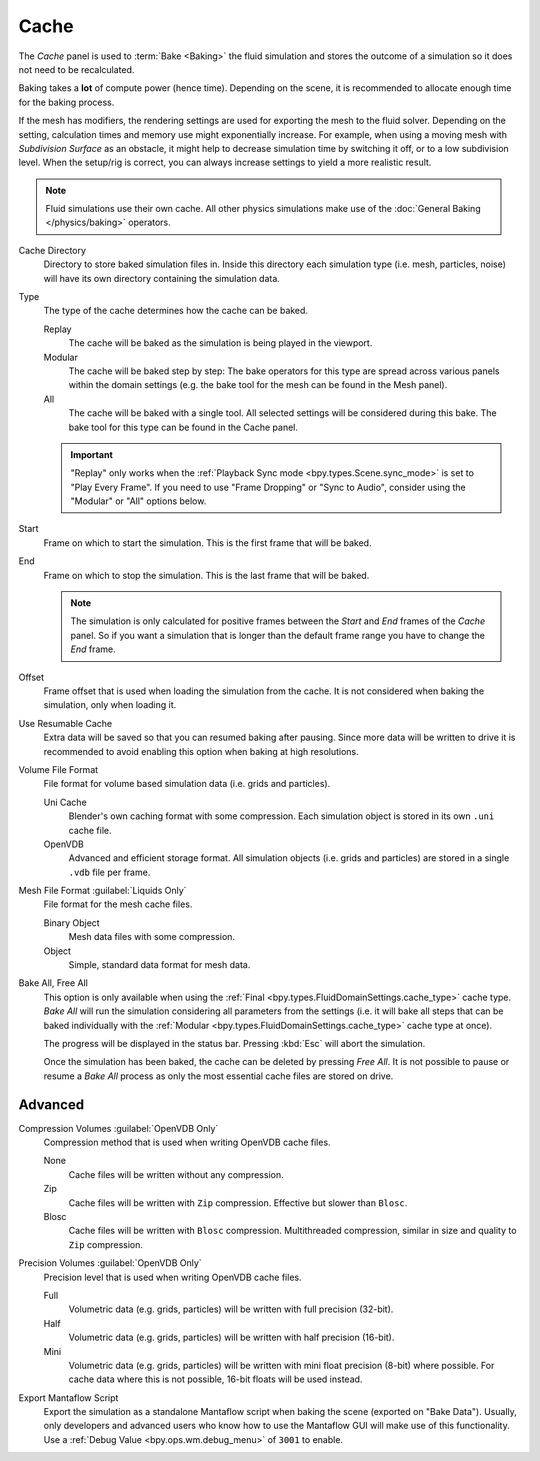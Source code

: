 
*****
Cache
*****

.. reference::

   :Panel:     :menuselection:`Physics --> Fluid --> Cache`
   :Type:      Domain

The *Cache* panel is used to :term:`Bake <Baking>` the fluid simulation and stores the outcome of
a simulation so it does not need to be recalculated.

Baking takes a **lot** of compute power (hence time). Depending on the scene, it is recommended
to allocate enough time for the baking process.

If the mesh has modifiers, the rendering settings are used for exporting the mesh to the fluid solver.
Depending on the setting, calculation times and memory use might exponentially increase. For example,
when using a moving mesh with *Subdivision Surface* as an obstacle, it might help to decrease simulation
time by switching it off, or to a low subdivision level. When the setup/rig is correct, you can always
increase settings to yield a more realistic result.

.. note::

   Fluid simulations use their own cache. All other physics simulations make use of
   the :doc:`General Baking </physics/baking>` operators.

.. _bpy.types.FluidDomainSettings.cache_directory:

Cache Directory
   Directory to store baked simulation files in. Inside this directory each simulation type
   (i.e. mesh, particles, noise) will have its own directory containing the simulation data.

.. _bpy.types.FluidDomainSettings.cache_type:

Type
   The type of the cache determines how the cache can be baked.

   Replay
      The cache will be baked as the simulation is being played in the viewport.

   Modular
      The cache will be baked step by step: The bake operators for this type are spread across various panels within
      the domain settings (e.g. the bake tool for the mesh can be found in the Mesh panel).

   All
      The cache will be baked with a single tool. All selected settings will be considered during this bake.
      The bake tool for this type can be found in the Cache panel.

   .. important::

      "Replay" only works when the :ref:`Playback Sync mode <bpy.types.Scene.sync_mode>` is set to "Play Every Frame".
      If you need to use "Frame Dropping" or "Sync to Audio", consider using the "Modular" or "All" options below.


.. _bpy.types.FluidDomainSettings.cache_frame_start:

Start
   Frame on which to start the simulation. This is the first frame that will be baked.

.. _bpy.types.FluidDomainSettings.cache_frame_end:

End
   Frame on which to stop the simulation. This is the last frame that will be baked.

   .. note::

      The simulation is only calculated for positive frames between the *Start* and *End* frames
      of the *Cache* panel. So if you want a simulation that is longer than the default frame range
      you have to change the *End* frame.

.. _bpy.types.FluidDomainSettings.cache_frame_offset:

Offset
   Frame offset that is used when loading the simulation from the cache.
   It is not considered when baking the simulation, only when loading it.

.. _bpy.types.FluidDomainSettings.use_resumable_cache:

Use Resumable Cache
   Extra data will be saved so that you can resumed baking after pausing. Since more data will be written
   to drive it is recommended to avoid enabling this option when baking at high resolutions.

.. _bpy.types.FluidDomainSettings.cache_data_format:

Volume File Format
   File format for volume based simulation data (i.e. grids and particles).

   Uni Cache
      Blender's own caching format with some compression.
      Each simulation object is stored in its own ``.uni`` cache file.

   OpenVDB
      Advanced and efficient storage format.
      All simulation objects (i.e. grids and particles) are stored in a single ``.vdb`` file per frame.

.. _bpy.types.FluidDomainSettings.cache_mesh_format:

Mesh File Format :guilabel:`Liquids Only`
   File format for the mesh cache files.

   Binary Object
      Mesh data files with some compression.

   Object
      Simple, standard data format for mesh data.

.. _bpy.ops.fluid.bake_all:
.. _bpy.ops.fluid.free_all:

Bake All, Free All
   This option is only available when using the :ref:`Final <bpy.types.FluidDomainSettings.cache_type>` cache type.
   *Bake All* will run the simulation considering all parameters from
   the settings (i.e. it will bake all steps that can be baked individually with
   the :ref:`Modular <bpy.types.FluidDomainSettings.cache_type>` cache type at once).

   The progress will be displayed in the status bar. Pressing :kbd:`Esc` will abort the simulation.

   Once the simulation has been baked, the cache can be deleted by pressing *Free All*.
   It is not possible to pause or resume a *Bake All* process as
   only the most essential cache files are stored on drive.


Advanced
========

.. _bpy.types.FluidDomainSettings.openvdb_cache_compress_type:

Compression Volumes :guilabel:`OpenVDB Only`
   Compression method that is used when writing OpenVDB cache files.

   None
      Cache files will be written without any compression.

   Zip
      Cache files will be written with ``Zip`` compression. Effective but slower than ``Blosc``.

   Blosc
      Cache files will be written with ``Blosc`` compression. Multithreaded compression,
      similar in size and quality to ``Zip`` compression.

.. _bpy.types.FluidDomainSettings.openvdb_data_depth:

Precision Volumes :guilabel:`OpenVDB Only`
   Precision level that is used when writing OpenVDB cache files.

   Full
      Volumetric data (e.g. grids, particles) will be written with full precision (32-bit).

   Half
      Volumetric data (e.g. grids, particles) will be written with half precision (16-bit).

   Mini
      Volumetric data (e.g. grids, particles) will be written with mini float precision (8-bit) where possible.
      For cache data where this is not possible, 16-bit floats will be used instead.

.. _bpy.types.FluidDomainSettings.export_manta_script:

Export Mantaflow Script
   Export the simulation as a standalone Mantaflow script when baking the scene (exported on "Bake Data").
   Usually, only developers and advanced users who know how to use the Mantaflow GUI will
   make use of this functionality. Use a :ref:`Debug Value <bpy.ops.wm.debug_menu>` of ``3001`` to enable.
